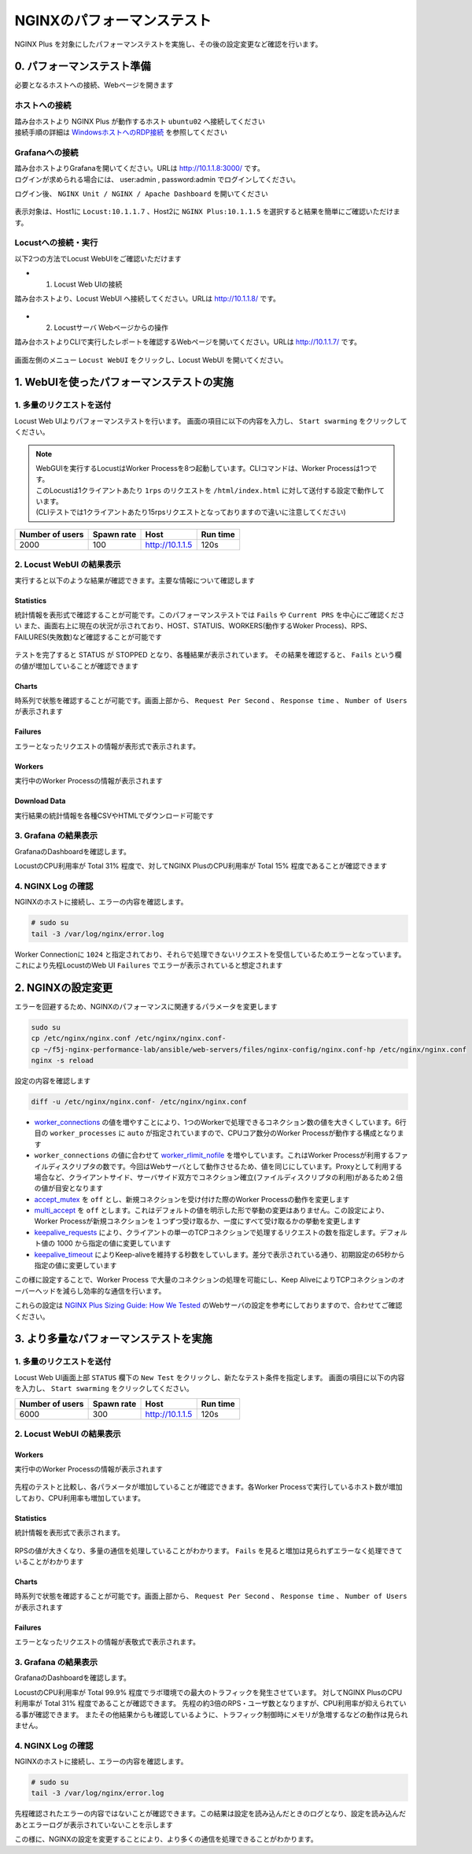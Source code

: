 NGINXのパフォーマンステスト
####

NGINX Plus を対象にしたパフォーマンステストを実施し、その後の設定変更など確認を行います。

0. パフォーマンステスト準備
====

必要となるホストへの接続、Webページを開きます

ホストへの接続
----

| 踏み台ホストより NGINX Plus が動作するホスト ``ubuntu02`` へ接続してください
| 接続手順の詳細は `WindowsホストへのRDP接続 <https://f5j-nginx-performance.readthedocs.io/en/latest/class1/module01/module01.html#windows-jump-hostrdp>`__ を参照してください

Grafanaへの接続
----

| 踏み台ホストよりGrafanaを開いてください。URLは `http://10.1.1.8:3000/ <http://10.1.1.8:3000/>`__ です。
| ログインが求められる場合には、 user:admin , password:admin でログインしてください。

ログイン後、 ``NGINX Unit / NGINX / Apache Dashboard`` を開いてください

  .. image:: ../module03/media/grafana-open-dashboard.png
     :width: 500

表示対象は、Host1に ``Locust:10.1.1.7`` 、Host2に ``NGINX Plus:10.1.1.5`` を選択すると結果を簡単にご確認いただけます。

Locustへの接続・実行
----


以下2つの方法でLocust WebUIをご確認いただけます

- 1. Locust Web UIの接続

踏み台ホストより、Locust WebUI へ接続してください。URLは `http://10.1.1.8/ <http://10.1.1.8/>`__ です。

  .. image:: ../module02/media/locust-webui-top.png
     :width: 500

- 2. Locustサーバ Webページからの操作

踏み台ホストよりCLIで実行したレポートを確認するWebページを開いてください。URLは `http://10.1.1.7/ <http://10.1.1.7/>`__ です。

  .. image:: ../module02/media/locust-cliresult-top.png
     :width: 500

画面左側のメニュー ``Locust WebUI`` をクリックし、Locust WebUI を開いてください。

1. WebUIを使ったパフォーマンステストの実施
====

1. 多量のリクエストを送付
----

Locust Web UIよりパフォーマンステストを行います。
画面の項目に以下の内容を入力し、 ``Start swarming`` をクリックしてください。

.. NOTE::
  | WebGUIを実行するLocustはWorker Processを8つ起動しています。CLIコマンドは、Worker Processは1つです。
  | このLocustは1クライアントあたり ``1rps`` のリクエストを ``/html/index.html`` に対して送付する設定で動作しています。
  | (CLIテストでは1クライアントあたり15rpsリクエストとなっておりますので違いに注意してください)

+----------------+-----------+----------------+-----------+
|Number of users |Spawn rate |Host            |Run time   |
+================+===========+================+===========+
|2000            |100        |http://10.1.1.5 |120s       |
+----------------+-----------+----------------+-----------+

  .. image:: ./media/locust-webui-top-opt.png
     :width: 500

2. Locust WebUI の結果表示
----

実行すると以下のような結果が確認できます。主要な情報について確認します

Statistics
~~~~

統計情報を表形式で確認することが可能です。このパフォーマンステストでは ``Fails`` や ``Current PRS`` を中心にご確認ください
また、画面右上に現在の状況が示されており、HOST、STATUIS、WORKERS(動作するWoker Process)、RPS、FAILURES(失敗数)など確認することが可能です

  .. image:: ./media/locust-webui-statistics.png
     :width: 500

テストを完了すると STATUS が STOPPED となり、各種結果が表示されています。
その結果を確認すると、 ``Fails`` という欄の値が増加していることが確認できます

Charts
~~~~

時系列で状態を確認することが可能です。画面上部から、 ``Request Per Second`` 、 ``Response time`` 、 ``Number of Users`` が表示されます

  .. image:: ./media/locust-webui-charts.png
     :width: 500

Failures
~~~~

エラーとなったリクエストの情報が表形式で表示されます。

  .. image:: ./media/locust-webui-failures.png
     :width: 500

Workers
~~~~

実行中のWorker Processの情報が表示されます

  .. image:: ./media/locust-webui-workers.png
     :width: 500

Download Data
~~~~

実行結果の統計情報を各種CSVやHTMLでダウンロード可能です

  .. image:: ./media/locust-webui-download.png
     :width: 500



3. Grafana の結果表示
----

GrafanaのDashboardを確認します。

LocustのCPU利用率が Total 31% 程度で、対してNGINX PlusのCPU利用率が Total 15% 程度であることが確認できます

  .. image:: ./media/grafana-locustweb1.png
     :width: 500

4. NGINX Log の確認
----

NGINXのホストに接続し、エラーの内容を確認します。

.. code-block:: cmdin

  # sudo su
  tail -3 /var/log/nginx/error.log

.. code-block:: bash
  :caption: NGINX エラーログ
  :linenos:

  2022/11/17 00:50:46 [warn] 6997#6997: 1024 worker_connections are not enough, reusing connections
  2022/11/17 00:50:47 [warn] 6997#6997: 1024 worker_connections are not enough, reusing connections
  2022/11/17 00:50:47 [warn] 6996#6996: 1024 worker_connections are not enough, reusing connections


Worker Connectionに ``1024`` と指定されており、それらで処理できないリクエストを受信しているためエラーとなっています。
これにより先程LocustのWeb UI ``Failures`` でエラーが表示されていると想定されます

2. NGINXの設定変更
====

エラーを回避するため、NGINXのパフォーマンスに関連するパラメータを変更します

.. code-block:: cmdin
  
  sudo su
  cp /etc/nginx/nginx.conf /etc/nginx/nginx.conf-
  cp ~/f5j-nginx-performance-lab/ansible/web-servers/files/nginx-config/nginx.conf-hp /etc/nginx/nginx.conf
  nginx -s reload

設定の内容を確認します

.. code-block:: cmdin

  diff -u /etc/nginx/nginx.conf- /etc/nginx/nginx.conf

.. code-block:: bash
  :caption: NGINX 設定情報
  :linenos:
  :emphasize-lines: 7, 14-17, 25-27

  --- /etc/nginx/nginx.conf-      2022-11-16 23:17:14.517402001 +0000
  +++ /etc/nginx/nginx.conf       2022-11-16 23:18:34.126564339 +0000
  @@ -2,13 +2,16 @@
   #user  nginx;
   user www-data;
   worker_processes  auto;
  +worker_rlimit_nofile 10240;
  
   error_log  /var/log/nginx/error.log notice;
   pid        /var/run/nginx.pid;
  
  
   events {
  -    worker_connections  1024;
  +    worker_connections 10240;
  +    accept_mutex       off;
  +    multi_accept       off;
   }
  
  
  @@ -25,11 +28,10 @@
       sendfile        on;
       #tcp_nopush     on;
  
  -    keepalive_timeout  65;
  +    keepalive_timeout  300s;
  +    keepalive_requests 1000000;
  
       #gzip  on;
  
       include /etc/nginx/conf.d/*.conf;
   }
  -
  -

- `worker_connections <https://nginx.org/en/docs/ngx_core_module.html#worker_connections>`__ の値を増やすことにより、1つのWorkerで処理できるコネクション数の値を大きくしています。6行目の ``worker_processes`` に ``auto`` が指定されていますので、CPUコア数分のWorker Processが動作する構成となります
- ``worker_connections`` の値に合わせて `worker_rlimit_nofile <https://nginx.org/en/docs/ngx_core_module.html#worker_rlimit_nofile>`__ を増やしています。これはWorker Processが利用するファイルディスクリプタの数です。今回はWebサーバとして動作させるため、値を同じにしています。Proxyとして利用する場合など、クライアントサイド、サーバサイド双方でコネクション確立(ファイルディスクリプタの利用)があるため２倍の値が目安となります
- `accept_mutex <https://nginx.org/en/docs/ngx_core_module.html#accept_mutex>`__ を ``off`` とし、新規コネクションを受け付けた際のWorker Processの動作を変更します
- `multi_accept <https://nginx.org/en/docs/ngx_core_module.html#multi_accept>`__ を ``off`` とします。これはデフォルトの値を明示した形で挙動の変更はありません。この設定により、Worker Processが新規コネクションを１つずつ受け取るか、一度にすべて受け取るかの挙動を変更します
- `keepalive_requests <https://nginx.org/en/docs/http/ngx_http_core_module.html#keepalive_requests>`__ により、クライアントの単一のTCPコネクションで処理するリクエストの数を指定します。デフォルト値の 1000 から指定の値に変更しています
- `keepalive_timeout <https://nginx.org/en/docs/http/ngx_http_core_module.html#keepalive_timeout>`__ によりKeep-aliveを維持する秒数をしていします。差分で表示されている通り、初期設定の65秒から指定の値に変更しています

この様に設定することで、Worker Process で大量のコネクションの処理を可能にし、Keep AliveによりTCPコネクションのオーバーヘッドを減らし効率的な通信を行います。

これらの設定は `NGINX Plus Sizing Guide: How We Tested <https://www.nginx.com/blog/nginx-plus-sizing-guide-how-we-tested/>`__ のWebサーバの設定を参考にしておりますので、合わせてご確認ください。

3. より多量なパフォーマンステストを実施
====

1. 多量のリクエストを送付
----

Locust Web UI画面上部 ``STATUS`` 欄下の ``New Test`` をクリックし、新たなテスト条件を指定します。
画面の項目に以下の内容を入力し、 ``Start swarming`` をクリックしてください。

+----------------+-----------+----------------+-----------+
|Number of users |Spawn rate |Host            |Run time   |
+================+===========+================+===========+
|6000            |300        |http://10.1.1.5 |120s       |
+----------------+-----------+----------------+-----------+

  .. image:: ./media/locust-webui-top-opt.png
     :width: 500


2. Locust WebUI の結果表示
----

Workers
~~~~

実行中のWorker Processの情報が表示されます

  .. image:: ./media/locust-webui-workers2.png
     :width: 500

先程のテストと比較し、各パラメータが増加していることが確認できます。各Worker Processで実行しているホスト数が増加しており、CPU利用率も増加しています。

Statistics
~~~~

統計情報を表形式で表示されます。

  .. image:: ./media/locust-webui-statistics2.png
     :width: 500

RPSの値が大きくなり、多量の通信を処理していることがわかります。 ``Fails`` を見ると増加は見られずエラーなく処理できていることがわかります

Charts
~~~~

時系列で状態を確認することが可能です。画面上部から、 ``Request Per Second`` 、 ``Response time`` 、 ``Number of Users`` が表示されます

  .. image:: ./media/locust-webui-charts2.png
     :width: 500

Failures
~~~~

エラーとなったリクエストの情報が表敬式で表示されます。

  .. image:: ./media/locust-webui-failures2.png
     :width: 500


3. Grafana の結果表示
----

GrafanaのDashboardを確認します。

LocustのCPU利用率が Total 99.9% 程度でラボ環境での最大のトラフィックを発生させています。
対してNGINX PlusのCPU利用率が Total 31% 程度であることが確認できます。
先程の約3倍のRPS・ユーザ数となりますが、CPU利用率が抑えられている事が確認できます。
またその他結果からも確認しているように、トラフィック制御時にメモリが急増するなどの動作は見られません。

  .. image:: ./media/grafana-locustweb2.png
     :width: 500


4. NGINX Log の確認
----

NGINXのホストに接続し、エラーの内容を確認します。

.. code-block:: cmdin

  # sudo su
  tail -3 /var/log/nginx/error.log

.. code-block:: bash
  :caption: NGINX エラーログ
  :linenos:

  2022/11/17 00:54:28 [notice] 777#777: signal 17 (SIGCHLD) received from 6996
  2022/11/17 00:54:28 [notice] 777#777: worker process 6996 exited with code 0
  2022/11/17 00:54:28 [notice] 777#777: signal 29 (SIGIO) received

先程確認されたエラーの内容ではないことが確認できます。この結果は設定を読み込んだときのログとなり、設定を読み込んだあとエラーログが表示されていないことを示します

この様に、NGINXの設定を変更することにより、より多くの通信を処理できることがわかります。